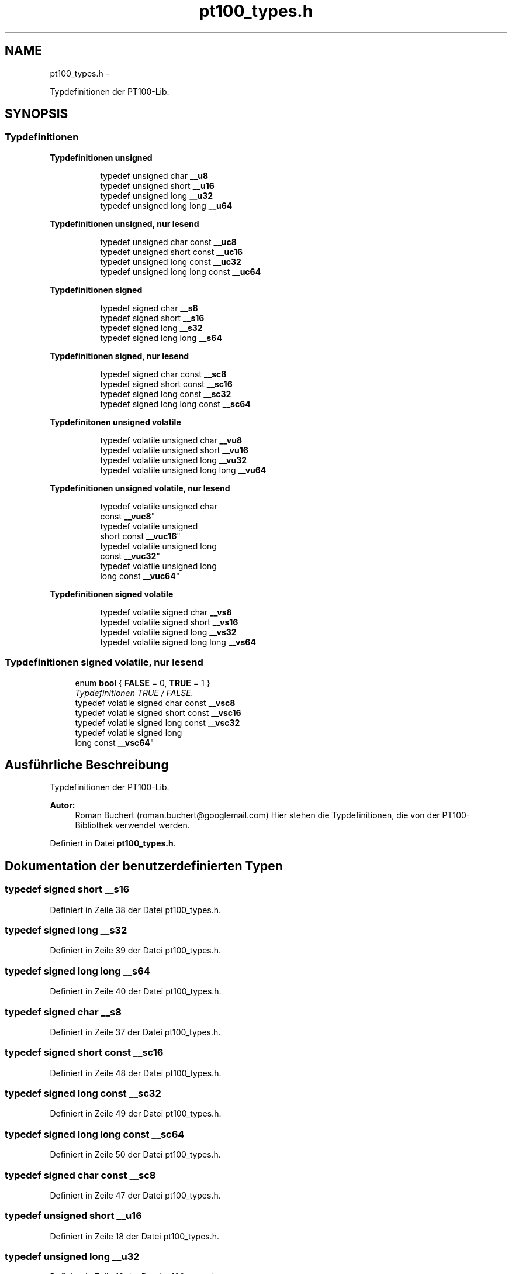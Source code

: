 .TH "pt100_types.h" 3 "Mit Jul 18 2012" "PT100 Library" \" -*- nroff -*-
.ad l
.nh
.SH NAME
pt100_types.h \- 
.PP
Typdefinitionen der PT100-Lib\&.  

.SH SYNOPSIS
.br
.PP
.SS "Typdefinitionen"

.PP
.RI "\fBTypdefinitionen unsigned\fP"
.br

.in +1c
.in +1c
.ti -1c
.RI "typedef unsigned char \fB__u8\fP"
.br
.ti -1c
.RI "typedef unsigned short \fB__u16\fP"
.br
.ti -1c
.RI "typedef unsigned long \fB__u32\fP"
.br
.ti -1c
.RI "typedef unsigned long long \fB__u64\fP"
.br
.in -1c
.in -1c
.PP
.RI "\fBTypdefinitionen unsigned, nur lesend\fP"
.br

.in +1c
.in +1c
.ti -1c
.RI "typedef unsigned char const \fB__uc8\fP"
.br
.ti -1c
.RI "typedef unsigned short const \fB__uc16\fP"
.br
.ti -1c
.RI "typedef unsigned long const \fB__uc32\fP"
.br
.ti -1c
.RI "typedef unsigned long long const \fB__uc64\fP"
.br
.in -1c
.in -1c
.PP
.RI "\fBTypdefinitionen signed\fP"
.br

.in +1c
.in +1c
.ti -1c
.RI "typedef signed char \fB__s8\fP"
.br
.ti -1c
.RI "typedef signed short \fB__s16\fP"
.br
.ti -1c
.RI "typedef signed long \fB__s32\fP"
.br
.ti -1c
.RI "typedef signed long long \fB__s64\fP"
.br
.in -1c
.in -1c
.PP
.RI "\fBTypdefinitionen signed, nur lesend\fP"
.br

.in +1c
.in +1c
.ti -1c
.RI "typedef signed char const \fB__sc8\fP"
.br
.ti -1c
.RI "typedef signed short const \fB__sc16\fP"
.br
.ti -1c
.RI "typedef signed long const \fB__sc32\fP"
.br
.ti -1c
.RI "typedef signed long long const \fB__sc64\fP"
.br
.in -1c
.in -1c
.PP
.RI "\fBTypdefinitonen unsigned volatile\fP"
.br

.in +1c
.in +1c
.ti -1c
.RI "typedef volatile unsigned char \fB__vu8\fP"
.br
.ti -1c
.RI "typedef volatile unsigned short \fB__vu16\fP"
.br
.ti -1c
.RI "typedef volatile unsigned long \fB__vu32\fP"
.br
.ti -1c
.RI "typedef volatile unsigned long long \fB__vu64\fP"
.br
.in -1c
.in -1c
.PP
.RI "\fBTypdefinitionen unsigned volatile, nur lesend\fP"
.br

.in +1c
.in +1c
.ti -1c
.RI "typedef volatile unsigned char 
.br
const \fB__vuc8\fP"
.br
.ti -1c
.RI "typedef volatile unsigned 
.br
short const \fB__vuc16\fP"
.br
.ti -1c
.RI "typedef volatile unsigned long 
.br
const \fB__vuc32\fP"
.br
.ti -1c
.RI "typedef volatile unsigned long 
.br
long const \fB__vuc64\fP"
.br
.in -1c
.in -1c
.PP
.RI "\fBTypdefinitionen signed volatile\fP"
.br

.in +1c
.in +1c
.ti -1c
.RI "typedef volatile signed char \fB__vs8\fP"
.br
.ti -1c
.RI "typedef volatile signed short \fB__vs16\fP"
.br
.ti -1c
.RI "typedef volatile signed long \fB__vs32\fP"
.br
.ti -1c
.RI "typedef volatile signed long long \fB__vs64\fP"
.br
.in -1c
.in -1c
.SS "Typdefinitionen signed volatile, nur lesend"

.in +1c
.ti -1c
.RI "enum \fBbool\fP { \fBFALSE\fP =  0, \fBTRUE\fP =  1 }"
.br
.RI "\fITypdefinitionen TRUE / FALSE\&. \fP"
.ti -1c
.RI "typedef volatile signed char const \fB__vsc8\fP"
.br
.ti -1c
.RI "typedef volatile signed short const \fB__vsc16\fP"
.br
.ti -1c
.RI "typedef volatile signed long const \fB__vsc32\fP"
.br
.ti -1c
.RI "typedef volatile signed long 
.br
long const \fB__vsc64\fP"
.br
.in -1c
.SH "Ausführliche Beschreibung"
.PP 
Typdefinitionen der PT100-Lib\&. 

\fBAutor:\fP
.RS 4
Roman Buchert (roman.buchert@googlemail.com) Hier stehen die Typdefinitionen, die von der PT100-Bibliothek verwendet werden\&. 
.RE
.PP

.PP
Definiert in Datei \fBpt100_types\&.h\fP\&.
.SH "Dokumentation der benutzerdefinierten Typen"
.PP 
.SS "typedef signed short \fB__s16\fP"
.PP
Definiert in Zeile 38 der Datei pt100_types\&.h\&.
.SS "typedef signed long \fB__s32\fP"
.PP
Definiert in Zeile 39 der Datei pt100_types\&.h\&.
.SS "typedef signed long long \fB__s64\fP"
.PP
Definiert in Zeile 40 der Datei pt100_types\&.h\&.
.SS "typedef signed char \fB__s8\fP"
.PP
Definiert in Zeile 37 der Datei pt100_types\&.h\&.
.SS "typedef signed short const \fB__sc16\fP"
.PP
Definiert in Zeile 48 der Datei pt100_types\&.h\&.
.SS "typedef signed long const \fB__sc32\fP"
.PP
Definiert in Zeile 49 der Datei pt100_types\&.h\&.
.SS "typedef signed long long const \fB__sc64\fP"
.PP
Definiert in Zeile 50 der Datei pt100_types\&.h\&.
.SS "typedef signed char const \fB__sc8\fP"
.PP
Definiert in Zeile 47 der Datei pt100_types\&.h\&.
.SS "typedef unsigned short \fB__u16\fP"
.PP
Definiert in Zeile 18 der Datei pt100_types\&.h\&.
.SS "typedef unsigned long \fB__u32\fP"
.PP
Definiert in Zeile 19 der Datei pt100_types\&.h\&.
.SS "typedef unsigned long long \fB__u64\fP"
.PP
Definiert in Zeile 20 der Datei pt100_types\&.h\&.
.SS "typedef unsigned char \fB__u8\fP"
.PP
Definiert in Zeile 17 der Datei pt100_types\&.h\&.
.SS "typedef unsigned short const \fB__uc16\fP"
.PP
Definiert in Zeile 28 der Datei pt100_types\&.h\&.
.SS "typedef unsigned long const \fB__uc32\fP"
.PP
Definiert in Zeile 29 der Datei pt100_types\&.h\&.
.SS "typedef unsigned long long const \fB__uc64\fP"
.PP
Definiert in Zeile 30 der Datei pt100_types\&.h\&.
.SS "typedef unsigned char const \fB__uc8\fP"
.PP
Definiert in Zeile 27 der Datei pt100_types\&.h\&.
.SS "typedef volatile signed short \fB__vs16\fP"
.PP
Definiert in Zeile 78 der Datei pt100_types\&.h\&.
.SS "typedef volatile signed long \fB__vs32\fP"
.PP
Definiert in Zeile 79 der Datei pt100_types\&.h\&.
.SS "typedef volatile signed long long \fB__vs64\fP"
.PP
Definiert in Zeile 80 der Datei pt100_types\&.h\&.
.SS "typedef volatile signed char \fB__vs8\fP"
.PP
Definiert in Zeile 77 der Datei pt100_types\&.h\&.
.SS "typedef volatile signed short const \fB__vsc16\fP"
.PP
Definiert in Zeile 88 der Datei pt100_types\&.h\&.
.SS "typedef volatile signed long const \fB__vsc32\fP"
.PP
Definiert in Zeile 89 der Datei pt100_types\&.h\&.
.SS "typedef volatile signed long long const \fB__vsc64\fP"
.PP
Definiert in Zeile 90 der Datei pt100_types\&.h\&.
.SS "typedef volatile signed char const \fB__vsc8\fP"
.PP
Definiert in Zeile 87 der Datei pt100_types\&.h\&.
.SS "typedef volatile unsigned short \fB__vu16\fP"
.PP
Definiert in Zeile 58 der Datei pt100_types\&.h\&.
.SS "typedef volatile unsigned long \fB__vu32\fP"
.PP
Definiert in Zeile 59 der Datei pt100_types\&.h\&.
.SS "typedef volatile unsigned long long \fB__vu64\fP"
.PP
Definiert in Zeile 60 der Datei pt100_types\&.h\&.
.SS "typedef volatile unsigned char \fB__vu8\fP"
.PP
Definiert in Zeile 57 der Datei pt100_types\&.h\&.
.SS "typedef volatile unsigned short const \fB__vuc16\fP"
.PP
Definiert in Zeile 68 der Datei pt100_types\&.h\&.
.SS "typedef volatile unsigned long const \fB__vuc32\fP"
.PP
Definiert in Zeile 69 der Datei pt100_types\&.h\&.
.SS "typedef volatile unsigned long long const \fB__vuc64\fP"
.PP
Definiert in Zeile 70 der Datei pt100_types\&.h\&.
.SS "typedef volatile unsigned char const \fB__vuc8\fP"
.PP
Definiert in Zeile 67 der Datei pt100_types\&.h\&.
.SH "Dokumentation der Aufzählungstypen"
.PP 
.SS "enum \fBbool\fP"
.PP
Typdefinitionen TRUE / FALSE\&. 
.PP
\fBAufzählungswerte: \fP
.in +1c
.TP
\fB\fIFALSE \fP\fP
.TP
\fB\fITRUE \fP\fP

.PP
Definiert in Zeile 99 der Datei pt100_types\&.h\&.
.SH "Autor"
.PP 
Automatisch erzeugt von Doxygen für PT100 Library aus dem Quellcode\&.

